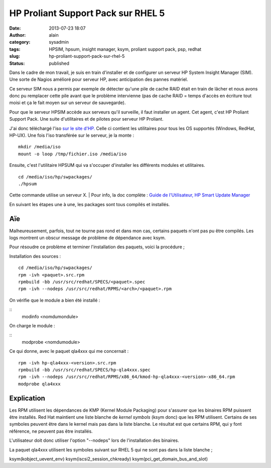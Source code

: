 HP Proliant Support Pack sur RHEL 5
###################################
:date: 2013-07-23 18:07
:author: alain
:category: sysadmin
:tags: HPSIM, hpsum, insight manager, ksym, proliant support pack, psp, redhat
:slug: hp-proliant-support-pack-sur-rhel-5
:status: published

Dans le cadre de mon travail, je suis en train d'installer et de
configurer un serveur HP System Insight Manager (SIM). Une sorte de
Nagios amélioré pour serveur HP, avec anticipation des pannes matériel.

Ce serveur SIM nous a permis par exemple de détecter qu'une pile de
cache RAID était en train de lâcher et nous avons donc pu remplacer
cette pile avant que le problème intervienne (pas de cache RAID = temps
d'accès en écriture tout moisi et ça le fait moyen sur un serveur de
sauvegarde).

Pour que le serveur HPSIM accède aux serveurs qu'il surveille, il faut
installer un agent. Cet agent, c'est HP Proliant Support Pack. Une suite
d'utilitaires et de pilotes pour serveur HP Proliant.

J'ai donc téléchargé l'iso `sur le site
d'HP.  <http://h18004.www1.hp.com/products/servers/service_packs/en/index.html>`__\ Celle
ci contient les utilitaires pour tous les OS supportés (Windows, RedHat,
HP-UX). Une fois l'iso transférée sur le serveur, je la monte :

::

    mkdir /media/iso
    mount -o loop /tmp/fichier.iso /media/iso

Ensuite, c'est l'utilitaire HPSUM qui va s'occuper d'installer les
différents modules et utilitaires.

::

    cd /media/iso/hp/swpackages/
    ./hpsum

Cette commande utilise un serveur X.
|  Pour info, la doc complète : `Guide de l'Utilisateur, HP Smart Update
Manager <http://bizsupport1.austin.hp.com/bc/docs/support/SupportManual/c03114114/c03114114.pdf>`__

En suivant les étapes une à une, les packages sont tous compilés et
installés.

Aïe
---

Malheureusement, parfois, tout ne tourne pas rond et dans mon cas,
certains paquets n'ont pas pu être compilés. Les logs montrent un obscur
message de problème de dépendance avec ksym.

Pour résoudre ce problème et terminer l'installation des paquets, voici
la procédure ;

Installation des sources :

::

    cd /media/iso/hp/swpackages/
    rpm -ivh <paquet>.src.rpm
    rpmbuild -bb /usr/src/redhat/SPECS/<paquet>.spec
    rpm -ivh --nodeps /usr/src/redhat/RPMS/<arch>/<paquet>.rpm

On vérifie que le module a bien été installé :

::
    modinfo <nomdumondule>

On charge le module :

::
    modprobe <nomdumodule>

Ce qui donne, avec le paquet qla4xxx qui me concernait :

::

    rpm -ivh hp-qla4xxx-<version>.src.rpm
    rpmbuild -bb /usr/src/redhat/SPECS/hp-qla4xxx.spec
    rpm -ivh --nodeps /usr/src/redhat/RPMS/x86_64/kmod-hp-qla4xxx-<version>-x86_64.rpm
    modprobe qla4xxx

Explication
-----------

Les RPM utilisent les dépendances de KMP (Kernel Module Packaging) pour
s'assurer que les binaires RPM puissent être installés. Red Hat
maintient une liste blanche de \ *kernel symbols* (ksym donc) que les
RPM utilisent. Certains de ses symboles peuvent être dans le kernel mais
pas dans la liste blanche. Le résultat est que certains RPM, qui y font
référence, ne peuvent pas être installés.

L'utilisateur doit donc utiliser l'option "--nodeps" lors de
l'installation des binaires.

La paquet qla4xxx utilisent les symboles suivant sur RHEL 5 qui ne sont
pas dans la liste blanche ;

ksym(kobject\_uevent\_env) ksym(iscsi2\_session\_chkready)
ksym(pci\_get\_domain\_bus\_and\_slot)
